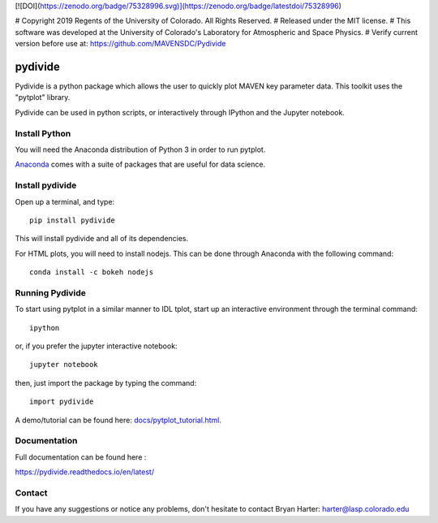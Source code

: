 [![DOI](https://zenodo.org/badge/75328996.svg)](https://zenodo.org/badge/latestdoi/75328996)

# Copyright 2019 Regents of the University of Colorado. All Rights Reserved.
# Released under the MIT license.
# This software was developed at the University of Colorado's Laboratory for Atmospheric and Space Physics.
# Verify current version before use at: https://github.com/MAVENSDC/Pydivide

##########
pydivide
##########

Pydivide is a python package which allows the user to quickly plot MAVEN key parameter data.  This toolkit uses the "pytplot" library.     

Pydivide can be used in python scripts, or interactively through IPython and the Jupyter notebook.

Install Python
===============

You will need the Anaconda distribution of Python 3 in order to run pytplot.  

`Anaconda <https://www.continuum.io/downloads/>`_ comes with a suite of packages that are useful for data science. 


Install pydivide
=================

Open up a terminal, and type::

	pip install pydivide
	
This will install pydivide and all of its dependencies.  

For HTML plots, you will need to install nodejs.  This can be done through Anaconda with the following command::

	conda install -c bokeh nodejs

Running Pydivide
================

To start using pytplot in a similar manner to IDL tplot, start up an interactive environment through the terminal command::

	ipython 
	
or, if you prefer the jupyter interactive notebook::

	jupyter notebook
	
then, just import the package by typing the command::

	import pydivide

A demo/tutorial can be found here: `docs/pytplot_tutorial.html <https://htmlpreview.github.io/?https://github.com/MAVENSDC/Pydivide/blob/master/docs/pydivide_tutorial.html>`_.
	

Documentation
=============

Full documentation can be found here :

https://pydivide.readthedocs.io/en/latest/



Contact
=============

If you have any suggestions or notice any problems, don't hesitate to contact Bryan Harter: harter@lasp.colorado.edu 
